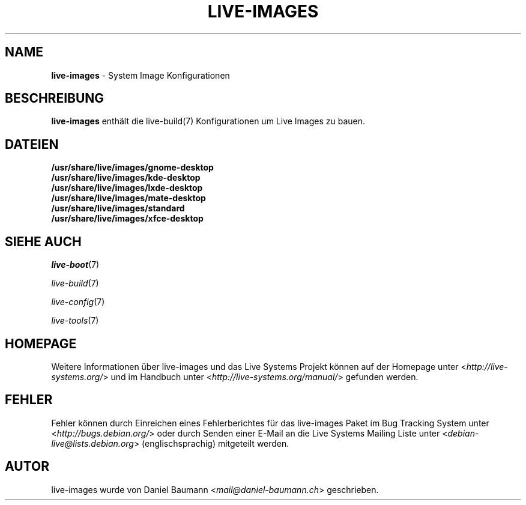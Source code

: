 .\" live-images(7) - System Image Configurations
.\" Copyright (C) 2006-2014 Daniel Baumann <mail@daniel-baumann.ch>
.\"
.\" This program comes with ABSOLUTELY NO WARRANTY; for details see COPYING.
.\" This is free software, and you are welcome to redistribute it
.\" under certain conditions; see COPYING for details.
.\"
.\"
.\"*******************************************************************
.\"
.\" This file was generated with po4a. Translate the source file.
.\"
.\"*******************************************************************
.TH LIVE\-IMAGES 7 2014\-10\-25 4.0.1\-1 "Live Systems Projekt"

.SH NAME
\fBlive\-images\fP \- System Image Konfigurationen

.SH BESCHREIBUNG
\fBlive\-images\fP enthält die live\-build(7) Konfigurationen um Live Images zu
bauen.

.SH DATEIEN
.IP \fB/usr/share/live/images/gnome\-desktop\fP 4
.IP \fB/usr/share/live/images/kde\-desktop\fP 4
.IP \fB/usr/share/live/images/lxde\-desktop\fP 4
.IP \fB/usr/share/live/images/mate\-desktop\fP 4
.IP \fB/usr/share/live/images/standard\fP 4
.IP \fB/usr/share/live/images/xfce\-desktop\fP 4

.SH "SIEHE AUCH"
\fIlive\-boot\fP(7)
.PP
\fIlive\-build\fP(7)
.PP
\fIlive\-config\fP(7)
.PP
\fIlive\-tools\fP(7)

.SH HOMEPAGE
Weitere Informationen über live\-images und das Live Systems Projekt können
auf der Homepage unter <\fIhttp://live\-systems.org/\fP> und im Handbuch
unter <\fIhttp://live\-systems.org/manual/\fP> gefunden werden.

.SH FEHLER
Fehler können durch Einreichen eines Fehlerberichtes für das live\-images
Paket im Bug Tracking System unter <\fIhttp://bugs.debian.org/\fP> oder
durch Senden einer E\-Mail an die Live Systems Mailing Liste unter
<\fIdebian\-live@lists.debian.org\fP> (englischsprachig) mitgeteilt
werden.

.SH AUTOR
live\-images wurde von Daniel Baumann <\fImail@daniel\-baumann.ch\fP>
geschrieben.
